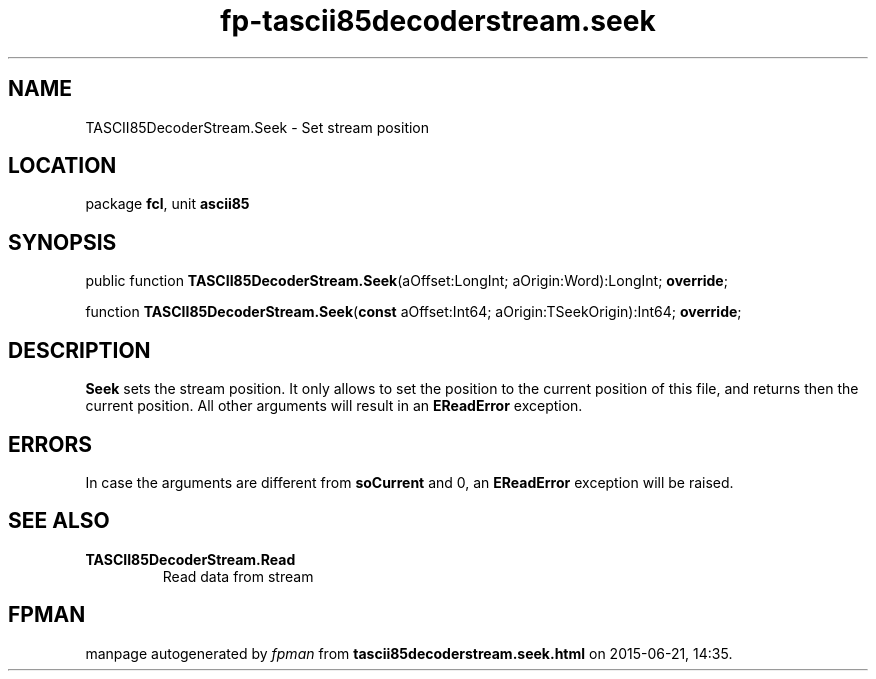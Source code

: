 .\" file autogenerated by fpman
.TH "fp-tascii85decoderstream.seek" 3 "2014-03-14" "fpman" "Free Pascal Programmer's Manual"
.SH NAME
TASCII85DecoderStream.Seek - Set stream position
.SH LOCATION
package \fBfcl\fR, unit \fBascii85\fR
.SH SYNOPSIS
public function \fBTASCII85DecoderStream.Seek\fR(aOffset:LongInt; aOrigin:Word):LongInt; \fBoverride\fR;

function \fBTASCII85DecoderStream.Seek\fR(\fBconst\fR aOffset:Int64; aOrigin:TSeekOrigin):Int64; \fBoverride\fR;
.SH DESCRIPTION
\fBSeek\fR sets the stream position. It only allows to set the position to the current position of this file, and returns then the current position. All other arguments will result in an \fBEReadError\fR exception.


.SH ERRORS
In case the arguments are different from \fBsoCurrent\fR and 0, an \fBEReadError\fR exception will be raised.


.SH SEE ALSO
.TP
.B TASCII85DecoderStream.Read
Read data from stream

.SH FPMAN
manpage autogenerated by \fIfpman\fR from \fBtascii85decoderstream.seek.html\fR on 2015-06-21, 14:35.


